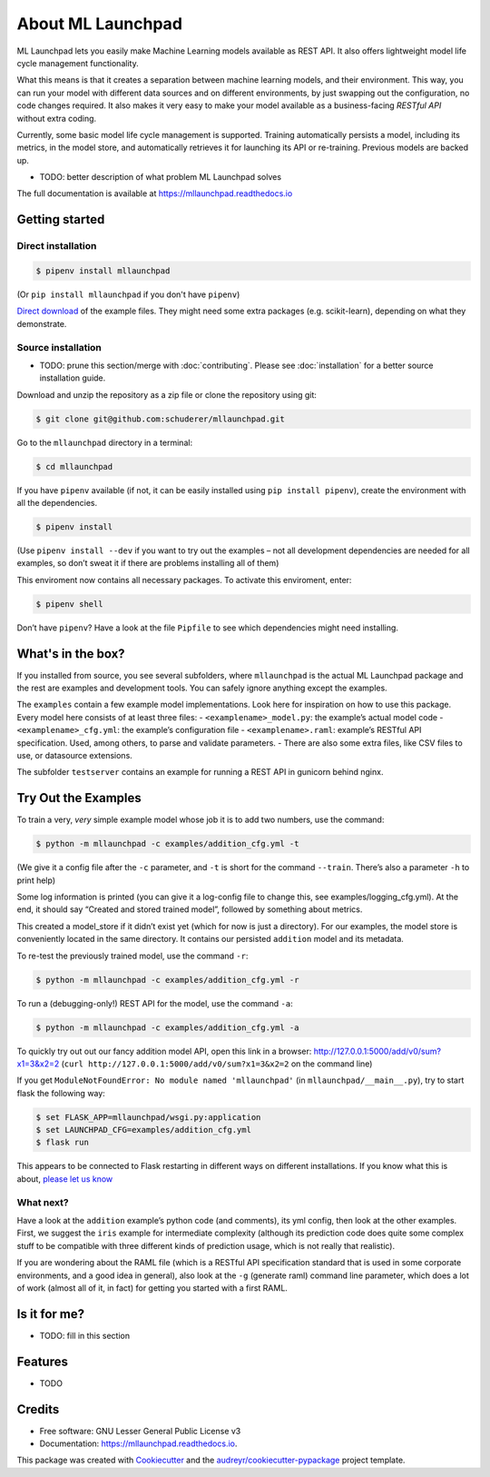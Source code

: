 ==============================================================================
About ML Launchpad
==============================================================================


.. image:: https://img.shields.io/pypi/v/mllaunchpad.svg?color=blue
        :target: https://pypi.python.org/pypi/mllaunchpad

.. image:: https://img.shields.io/pypi/pyversions/mllaunchpad.svg?color=blue
        :target: https://pypi.python.org/pypi/mllaunchpad

.. image:: https://img.shields.io/github/license/schuderer/mllaunchpad.svg?color=blue
     :target: https://pyup.io/repos/github/schuderer/mllaunchpad/
     :alt: LGPLv3 License

.. image:: https://img.shields.io/travis/schuderer/mllaunchpad.svg
       :target: https://travis-ci.org/schuderer/mllaunchpad

.. image:: https://coveralls.io/repos/github/schuderer/mllaunchpad/badge.svg?branch=master
     :target: https://coveralls.io/github/schuderer/mllaunchpad?branch=master

.. .. image:: https://pyup.io/repos/github/schuderer/mllaunchpad/shield.svg
..     :target: https://pyup.io/repos/github/schuderer/mllaunchpad/
..     :alt: Updates

.. image:: https://readthedocs.org/projects/mllaunchpad/badge/?version=latest
        :target: https://mllaunchpad.readthedocs.io/en/latest/?badge=latest
        :alt: Documentation Status

.. image:: https://img.shields.io/badge/code%20style-black-000000.svg
      :target: https://github.com/python/black
      :alt: Code Style Black


ML Launchpad lets you easily make Machine Learning models available as
REST API. It also offers lightweight model life cycle
management functionality.

What this means is that it creates a separation between machine learning
models, and their environment. This way, you can run your model with
different data sources and on different environments, by just swapping
out the configuration, no code changes required. It also makes it very
easy to make your model available as a business-facing *RESTful API*
without extra coding.

Currently, some basic model life cycle management is supported. Training
automatically persists a model, including its metrics, in the model
store, and automatically retrieves it for launching its API or
re-training. Previous models are backed up.

-  TODO: better description of what problem ML Launchpad solves

The full documentation is available at https://mllaunchpad.readthedocs.io

Getting started
------------------------------------------------------------------------------

Direct installation
~~~~~~~~~~~~~~~~~~~~~~~~~~~~~~~~~~~~~~~~~~~~~~~~~~~~~~~~~~~~~~~~~~~~~~~~~~~~~~

.. code:: bash

  $ pipenv install mllaunchpad

(Or ``pip install mllaunchpad`` if you don't have ``pipenv``)

`Direct download <https://minhaskamal.github.io/DownGit/#/home?url=https://github.com/schuderer/mllaunchpad/tree/master/examples>`_
of the example files. They might need some extra packages (e.g. scikit-learn),
depending on what they demonstrate.

Source installation
~~~~~~~~~~~~~~~~~~~~~~~~~~~~~~~~~~~~~~~~~~~~~~~~~~~~~~~~~~~~~~~~~~~~~~~~~~~~~~

-  TODO: prune this section/merge with :doc:`contributing`. Please see :doc:`installation` for a better source installation guide.

Download and unzip the repository as a zip file or clone the repository
using git:

.. code:: bash

  $ git clone git@github.com:schuderer/mllaunchpad.git

Go to the ``mllaunchpad`` directory in a terminal:

.. code:: bash

  $ cd mllaunchpad

If you have ``pipenv`` available (if not, it can be easily installed
using ``pip install pipenv``), create the environment with all the
dependencies.

.. code:: bash

  $ pipenv install

(Use ``pipenv install --dev`` if you want to try out the examples – not
all development dependencies are needed for all examples, so don’t sweat
it if there are problems installing all of them)

This enviroment now contains all necessary packages. To activate this
enviroment, enter:

.. code:: bash

  $ pipenv shell

Don’t have ``pipenv``? Have a look at the file ``Pipfile`` to see which
dependencies might need installing.

What's in the box?
------------------------------------------------------------------------------

If you installed from source, you see several subfolders, where ``mllaunchpad``
is the actual ML Launchpad package and the rest are examples and
development tools. You can safely ignore anything except the examples.

The ``examples`` contain a few example model implementations.
Look here for inspiration on how to use this package. Every model here
consists of at least three files: - ``<examplename>_model.py``: the
example’s actual model code - ``<examplename>_cfg.yml``: the example’s
configuration file - ``<examplename>.raml``: example’s RESTful API
specification. Used, among others, to parse and validate parameters. -
There are also some extra files, like CSV files to use, or datasource
extensions.

The subfolder ``testserver`` contains an example for running a REST API
in gunicorn behind nginx.

Try Out the Examples
------------------------------------------------------------------------------

To train a very, *very* simple example model whose job it is to add two
numbers, use the command:

.. code:: bash

  $ python -m mllaunchpad -c examples/addition_cfg.yml -t

(We give it a config file after the ``-c`` parameter, and ``-t`` is
short for the command ``--train``. There’s also a parameter ``-h`` to
print help)

Some log information is printed (you can give it a log-config file to
change this, see examples/logging_cfg.yml). At the end, it should say
“Created and stored trained model”, followed by something about metrics.

This created a model_store if it didn’t exist yet (which for now is just
a directory). For our examples, the model store is conveniently located
in the same directory. It contains our persisted ``addition`` model and
its metadata.

To re-test the previously trained model, use the command ``-r``:

.. code:: bash

   $ python -m mllaunchpad -c examples/addition_cfg.yml -r

To run a (debugging-only!) REST API for the model, use the command
``-a``:

.. code:: bash

   $ python -m mllaunchpad -c examples/addition_cfg.yml -a

To quickly try out out our fancy addition model API, open this link in a
browser: http://127.0.0.1:5000/add/v0/sum?x1=3&x2=2
(``curl http://127.0.0.1:5000/add/v0/sum?x1=3&x2=2`` on the command
line)

If you get ``ModuleNotFoundError: No module named 'mllaunchpad'`` (in
``mllaunchpad/__main__.py``), try to start flask the following way:

.. code:: bash

   $ set FLASK_APP=mllaunchpad/wsgi.py:application
   $ set LAUNCHPAD_CFG=examples/addition_cfg.yml
   $ flask run

This appears to be connected to Flask restarting in different ways on
different installations. If you know what this is about, `please let us
know`_

What next?
~~~~~~~~~~~~~~~~~~~~~~~~~~~~~~~~~~~~~~~~~~~~~~~~~~~~~~~~~~~~~~~~~~~~~~~~~~~~~~

Have a look at the ``addition`` example’s python code (and comments),
its yml config, then look at the other examples. First, we suggest the
``iris`` example for intermediate complexity (although its prediction
code does quite some complex stuff to be compatible with three different
kinds of prediction usage, which is not really that realistic).

If you are wondering about the RAML file (which is a RESTful API
specification standard that is used in some corporate environments, and
a good idea in general), also look at the ``-g`` (generate raml) command
line parameter, which does a lot of work (almost all of it, in fact) for
getting you started with a first RAML.

Is it for me?
------------------------------------------------------------------------------

-  TODO: fill in this section

.. _please let us know: https://github.com/schuderer/mllaunchpad/issues/30.


Features
------------------------------------------------------------------------------

* TODO

Credits
-------

* Free software: GNU Lesser General Public License v3
* Documentation: https://mllaunchpad.readthedocs.io.

This package was created with Cookiecutter_ and the `audreyr/cookiecutter-pypackage`_ project template.

.. _Cookiecutter: https://github.com/audreyr/cookiecutter
.. _`audreyr/cookiecutter-pypackage`: https://github.com/audreyr/cookiecutter-pypackage
